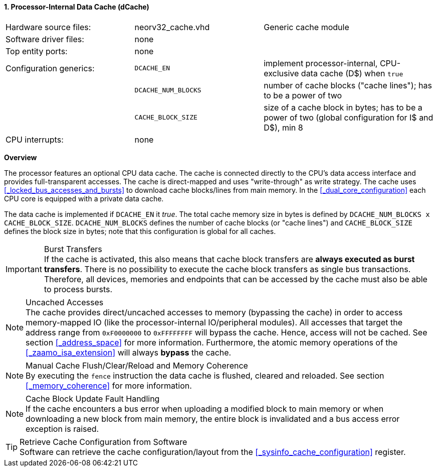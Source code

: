 <<<
<<<
:sectnums:
==== Processor-Internal Data Cache (dCache)

[cols="<3,<3,<4"]
[grid="none"]
|=======================
| Hardware source files:  | neorv32_cache.vhd   | Generic cache module
| Software driver files:  | none                |
| Top entity ports:       | none                |
| Configuration generics: | `DCACHE_EN`         | implement processor-internal, CPU-exclusive data cache (D$) when `true`
|                         | `DCACHE_NUM_BLOCKS` | number of cache blocks ("cache lines"); has to be a power of two
|                         | `CACHE_BLOCK_SIZE`  | size of a cache block in bytes; has to be a power of two (global configuration for I$ and D$), min 8
| CPU interrupts:         | none |
|=======================


**Overview**

The processor features an optional CPU data cache. The cache is connected directly to the CPU's data access interface
and provides full-transparent accesses. The cache is direct-mapped and uses "write-through" as write strategy.
The cache uses <<_locked_bus_accesses_and_bursts>> to download cache blocks/lines from main memory.
In the <<_dual_core_configuration>> each CPU core is equipped with a private data cache.

The data cache is implemented if `DCACHE_EN` it _true_. The total cache memory size in bytes is defined by
`DCACHE_NUM_BLOCKS x CACHE_BLOCK_SIZE`. `DCACHE_NUM_BLOCKS` defines the number of cache blocks (or "cache lines")
and `CACHE_BLOCK_SIZE` defines the block size in bytes; note that this configuration is global for all caches.

.Burst Transfers
[IMPORTANT]
If the cache is activated, this also means that cache block transfers are **always executed as burst transfers**.
There is no possibility to execute the cache block transfers as single bus transactions. Therefore, all devices,
memories and endpoints that can be accessed by the cache must also be able to process bursts.

.Uncached Accesses
[NOTE]
The cache provides direct/uncached accesses to memory (bypassing the cache) in order to access memory-mapped IO (like the
processor-internal IO/peripheral modules). All accesses that target the address range from `0xF0000000` to `0xFFFFFFFF`
will bypass the cache. Hence, access will not be cached. See section <<_address_space>> for more information. Furthermore,
the atomic memory operations of the <<_zaamo_isa_extension>> will always **bypass** the cache.

.Manual Cache Flush/Clear/Reload and Memory Coherence
[NOTE]
By executing the `fence` instruction the data cache is flushed, cleared and reloaded.
See section <<_memory_coherence>> for more information.

.Cache Block Update Fault Handling
[NOTE]
If the cache encounters a bus error when uploading a modified block to main memory or when
downloading a new block from main memory, the entire block is invalidated and a bus access
error exception is raised.

.Retrieve Cache Configuration from Software
[TIP]
Software can retrieve the cache configuration/layout from the <<_sysinfo_cache_configuration>> register.
